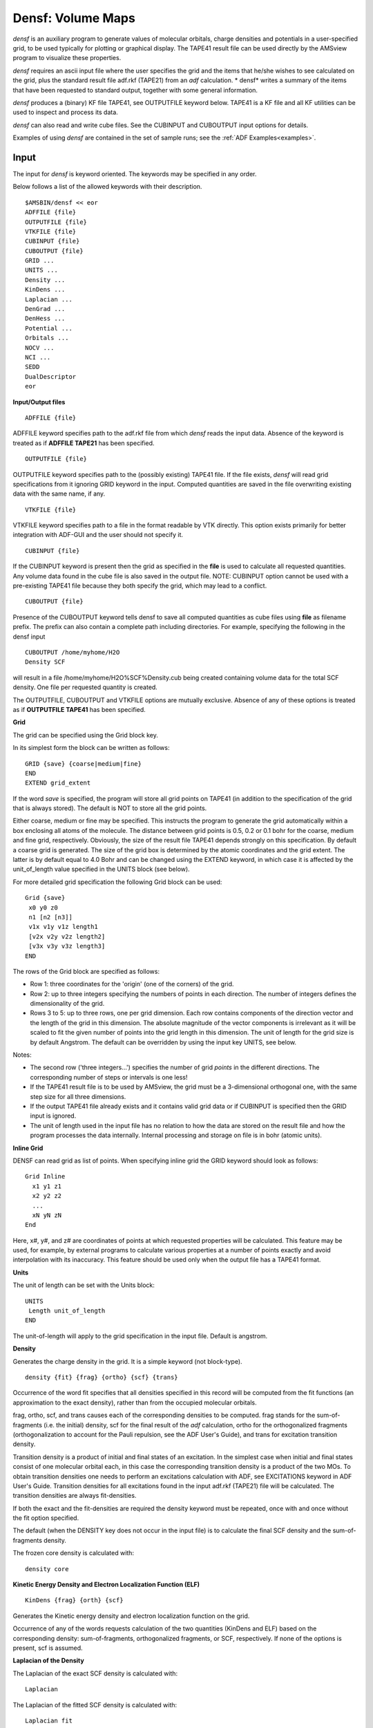 .. index:: densf module 


Densf: Volume Maps
******************

*densf* is an auxiliary program to generate values of molecular orbitals, charge densities and potentials in a user-specified grid, to be used typically for plotting or graphical display. The TAPE41 result file can be used directly by the AMSview program to visualize these properties. 

*densf* requires an ascii input file where the user specifies the grid and the items that he/she wishes to see calculated on the grid, plus the standard result file adf.rkf (TAPE21) from an *adf* calculation. * densf* writes a summary of the items that have been requested to standard output, together with some general information. 

*densf* produces a (binary) KF file TAPE41, see OUTPUTFILE keyword below. TAPE41 is a KF file and all KF utilities can be used to inspect and process its data. 

*densf* can also read and write cube files. See the CUBINPUT and CUBOUTPUT input options for details. 

Examples of using *densf* are contained in the set of sample runs; see the :ref:`ADF Examples<examples>`.


Input
=====

The input for *densf* is keyword oriented. The keywords may be specified in any order.

Below follows a list of the allowed keywords with their description. 

.. _keyscheme densf: 


::

   $AMSBIN/densf << eor
   ADFFILE {file}
   OUTPUTFILE {file}
   VTKFILE {file}
   CUBINPUT {file}
   CUBOUTPUT {file}
   GRID ...
   UNITS ...
   Density ...
   KinDens ...
   Laplacian ...
   DenGrad ...
   DenHess ...
   Potential ...
   Orbitals ...
   NOCV ...
   NCI ...
   SEDD
   DualDescriptor
   eor

**Input/Output files**

::

   ADFFILE {file}

ADFFILE keyword specifies path to the adf.rkf file from which *densf* reads the input data. Absence of the keyword is treated as if **ADFFILE TAPE21** has been specified. 

::

   OUTPUTFILE {file}

OUTPUTFILE keyword specifies path to the (possibly existing) TAPE41 file. If the file exists, *densf* will read grid specifications from it ignoring GRID keyword in the input. Computed quantities are saved in the file overwriting existing data with the same name, if any. 

::

   VTKFILE {file}

VTKFILE keyword specifies path to a file in the format readable by VTK directly. This option exists primarily for better integration with ADF-GUI and the user should not specify it. 

::

   CUBINPUT {file}

If the CUBINPUT keyword is present then the grid as specified in the **file** is used to calculate all requested quantities. Any volume data found in the cube file is also saved in the output file. NOTE: CUBINPUT option cannot be used with a pre-existing TAPE41 file because they both specify the grid, which may lead to a conflict. 

::

   CUBOUTPUT {file}

Presence of the CUBOUTPUT keyword tells densf to save all computed quantities as cube files using **file** as filename prefix. The prefix can also contain a complete path including directories. For example, specifying the following in the densf input 

::

   CUBOUTPUT /home/myhome/H2O
   Density SCF

will result in a file /home/myhome/H2O%SCF%Density.cub being created containing volume data for the total SCF density. One file per requested quantity is created. 

The OUTPUTFILE, CUBOUTPUT and VTKFILE options are mutually exclusive. Absence of any of these options is treated as if **OUTPUTFILE TAPE41** has been specified. 

**Grid**

The grid can be specified using the Grid block key.  

In its simplest form the block can be written as follows: 

::

   GRID {save} {coarse|medium|fine}
   END
   EXTEND grid_extent

If the word *save* is specified, the program will store all grid points on TAPE41 (in addition to the specification of the grid that is always stored). The default is NOT to store all the grid points. 

Either coarse, medium or fine may be specified. This instructs the program to generate the grid automatically within a box enclosing all atoms of the molecule. The distance between grid points is 0.5, 0.2 or 0.1 bohr for the coarse, medium and fine grid, respectively. Obviously, the size of the result file TAPE41 depends strongly on this specification. By default a coarse grid is generated. 
The size of the grid box is determined by the atomic coordinates and the grid extent. The latter is by default equal to 4.0 Bohr and can be changed using the EXTEND keyword, in which case it is affected by the unit_of_length value specified in the UNITS block (see below).

For more detailed grid specification the following Grid block can be used: 

::

   Grid {save}
    x0 y0 z0
    n1 [n2 [n3]]
    v1x v1y v1z length1
    [v2x v2y v2z length2]
    [v3x v3y v3z length3]
   END

The rows of the Grid block are specified as follows: 

+ Row 1: three coordinates for the 'origin' (one of the corners) of the grid.

+ Row 2: up to three integers specifying the numbers of points in each direction. The number of integers defines the dimensionality of the grid.

+ Rows 3 to 5: up to three rows, one per grid dimension. Each row contains components of the direction vector and the length of the grid in this dimension. The absolute magnitude of the vector components is irrelevant as it will be scaled to fit the given number of points into the grid length in this dimension. The unit of length for the grid size is by default Angstrom. The default can be overridden by using the input key UNITS, see below.

Notes:

+ The second row ('three integers...') specifies the number of grid *points* in the different directions. The corresponding number of steps or intervals is one less!

+ If the TAPE41 result file is to be used by AMSview, the grid must be a 3-dimensional orthogonal one, with the same step size for all three dimensions.

+ If the output TAPE41 file already exists and it contains valid grid data or if CUBINPUT is specified then the GRID input is ignored.

+ The unit of length used in the input file has no relation to how the data are stored on the result file and how the program processes the data internally. Internal processing and storage on file is in bohr (atomic units).

**Inline Grid**

DENSF can read grid as list of points. When specifying inline grid the GRID keyword should look as follows: 

::

   Grid Inline
     x1 y1 z1
     x2 y2 z2
     ...
     xN yN zN
   End

Here, x#, y#, and z# are coordinates of points at which requested properties will be calculated. This feature may be used, for example, by external programs to calculate various properties at a number of points exactly and avoid interpolation with its inaccuracy. This feature should be used only when the output file has a TAPE41 format.

**Units**

The unit of length can be set with the Units block:

::

   UNITS
    Length unit_of_length
   END

The unit-of-length will apply to the grid specification in the input file. Default is angstrom. 

**Density**

Generates the charge density in the grid. It is a simple keyword (not block-type). 

::

   density {fit} {frag} {ortho} {scf} {trans}

Occurrence of the word fit specifies that all densities specified in this record will be computed from the fit functions (an approximation to the exact density), rather than from the occupied molecular orbitals. 

frag, ortho, scf, and trans causes each of the corresponding densities to be computed. frag stands for the sum-of-fragments (i.e. the initial) density, scf for the final result of the *adf* calculation, ortho for the orthogonalized fragments (orthogonalization to account for the Pauli repulsion, see the ADF User's Guide), and trans for excitation transition density.

Transition density is a product of initial and final states of an excitation. In the simplest case when initial and final states consist of one molecular orbital each, in this case the corresponding transition density is a product of the two MOs. To obtain transition densities one needs to perform an excitations calculation with ADF, see EXCITATIONS keyword in ADF User's Guide. Transition densities for all excitations found in the input adf.rkf (TAPE21) file will be calculated. The transition densities are always fit-densities. 

If both the exact and the fit-densities are required the density keyword must be repeated, once with and once without the fit option specified. 

The default (when the DENSITY key does not occur in the input file) is to calculate the final SCF density and the sum-of-fragments density. 

The frozen core density is calculated with: 

::

   density core

**Kinetic Energy Density and Electron Localization Function (ELF)**

::

   KinDens {frag} {orth} {scf}

Generates the Kinetic energy density and electron localization function on the grid.

Occurrence of any of the words requests calculation of the two quantities (KinDens and ELF) based on the corresponding density: sum-of-fragments, orthogonalized fragments, or SCF, respectively. If none of the options is present, scf is assumed. 

**Laplacian of the Density**

The Laplacian of the exact SCF density is calculated with: 

::

   Laplacian

The Laplacian of the fitted SCF density is calculated with: 

::

   Laplacian fit

The LAPLACIAN key can occur multiple times. The LAPLACIAN feature is also supported by AMSview. 

**Gradient of the Density**

The gradient of the exact SCF density is calculated with: 

::

   DenGrad

The gradient of the fitted SCF density is calculated with: 

::

   DenGrad fit

The gradient of the frozen core density is calculated with: 

::

   DenGrad core

**Hessian of the Density**

The DENGRAD key can occur multiple times. This feature should be used only when the output file has a TAPE41 format. 

The Hessian of the exact SCF density is calculated with: 

::

   DenHess

The Hessian of the fitted SCF density is calculated with: 

::

   DenHess fit

The Hessian of the frozen core density is calculated with: 

::

   DenHess core

The DENHESS key can occur multiple times. This feature should be used only when the output file has a TAPE41 format. 

**Potential**

Generates the coulomb and/or exchange-correlation potential in the grid. 

::

   potential {coul / XC} {frag} {ortho} {scf}

frag, ortho, and scf are as for the density: at least one must be specified. 

coul and XC specify that the Coulomb potential, respectively the exchange-correlation potential must be computed. Precisely one of these options must be specified in the record. If both potential types are required, another input record with the potential key must be used. 

In the present release the xc option is not yet operational. 

The default (when the POTENTIAL key does not occur in the input) is to calculate the SCF Coulomb potential. 

**Orbitals**

A block type key in which the required molecular orbitals are specified. The key can be repeated in input any number of times; all occurrences are read and applied. 

::

   Orbitals {GRAD} type
    (data)
   END

The argument of the orbitals key (type) must be scf (for the scf orbitals) or loc (for the localized molecular orbitals, see the ADF User's Guide) or generic (see separate section). 

The SCF type can have an optional GRAD specifier which requests calculation of the MO gradients.

In many data records in the ORBITALS block, as noted in the description of these data records, you may specify a HOMOLUMO range. 

A HOMOLUMO range is the following: 

::

     {HOMO{{-}n}} {LUMO{{+}n}}

HOMO: the highest occupied orbital HOMO-n, with n an integer: the highest (n+1) occupied orbitals LUMO: the lowest virtual orbital LUMO+n, with n an integer: the lowest (n+1) virtual orbitals. 

The HOMO part, or the LUMO part, or both must be specified. The integer n with sign is always optional, and the sign is always optional (and has no meaning, it is intended to enhance readability). 

Thus, as an example,

::

      HOMO-1 LUMO+1

means a range of 4 orbitals: the two highest occupied ones, and the two lowest virtuals. 

Each data record in the orbitals block must have either of the following formats: 

the word alpha or beta.
   This specifies that subsequent records refer to spin-alpha or spin-beta orbitals respectively. In a restricted calculation this has no meaning and beta must not be specified. alpha and/or beta may occur any number of times in the orbitals block. All records until the first occurrence of alpha or beta are assumed to refer to spin-alpha orbitals.

label n1, n2, n3, ...
   label is one of the subspecies of the point group symmetry used in the adf calculation and n1 etc. are indices of the molecular orbitals (in that subspecies) that are to be computed. This format is meaningless and must not be used for the loc orbitals type, because localized orbitals do not (necessarily) belong anymore to a particular symmetry 

label HOMOLUMO 
   label is one of the subspecies of the point group symmetry used in the calculation, the orbitals follow from the HOMOLUMO range.

label occ or label virt
   occ specifies all orbitals (in that symmetry representation) up to and including the highest occupied one. virt specifies all orbitals above the highest occupied one. In this context partially occupied orbitals are considered occupied. Note carefully that if in a particular symmetry representation an empty orbital is computed below the highest occupied one in that same representation (excited state), that particular empty one is included in the list of occ. Again, this format is meaningless and must therefore not be used for the loc type of orbitals.

all occ or all virt or all HOMOLUMO
   Specifies for each symmetry representation:

   + all orbitals up to and including the highest occupied one (in that symmetry), or
   + all orbitals above the highest occupied one, or
   + all orbitals defined by the HOMOLUMO range.

   This form is not to be used for the LOC type of orbitals. However, using this for LOC will not result in an error but will be interpreted as identical to the following format.

all
   This format must be used only for the LOC type of orbitals and simply means: all computed localized orbitals (irrespective of occupation numbers).

n1, n2, ...
   a simple list of integer indices. This format must be used only for the loc type of orbitals since no reference is made to any symmetry representation. The indices refer of course to the list of localized orbitals as computed by ADF.


The default value used when the ORBITALS key is not present is: 

::

   Orbitals SCF
    All HOMO-1 LUMO+1
   End

**NOCV**

In ADF2009.01 it is possible to use DENSF to calculate :math:`\epsilon^* \phi^2` values of Natural Orbitals for Chemical Valence (NOCVs). Additional information on NOCVs is available in Ref. [#ref1]_. 

The relevant part of the DENSF input is as follows: 

For spin-unrestricted: 

::

   NOCV
     Alpha
      N1:math:`\alpha`
      N2:math:`\alpha`
      ...
     Beta
      N1:math:`\beta`
      N2:math:`\beta`
      ...
   END

For spin-restricted: 

::

   NOCV
      N1
      N2
      ...
   END

N1, N2, etc. specify sequential numbers of the orbitals for which :math:`\epsilon^* \phi^2` is to be calculated.

*Alpha* and *Beta* specify that the numbers that follow refer to spin :math:`\alpha` and :math:`\beta`, respectively. Both *Alpha* and *Beta* are optional, *Alpha* being assumed if omitted. The NOCV input block must be closed with "END". 

Alternatively, one can specify to calculate all (alpha- or beta-) NOCV's: 

For spin-unrestricted: 

::

   NOCV
     Alpha
      ALL
     Beta
      ALL
   END

For both spin-restricted and spin-unrestricted: 

::

   NOCV
      ALL
   END

The last and probably the most convenient form of the NOCV input blocks lets one to specify an NOCV eigenvalue threshold as a criterion for selecting orbitals: 

For spin-unrestricted: 

::

   NOCV
     Alpha
      THRESH threshold
     Beta
      THRESH threshold
   END

For both spin-restricted and spin-unrestricted: 

::

   NOCV
      THRESH threshold
   END

When this form of the input is used, only those NOCVs will be included whose absolute eigenvalue is equal to or larger than the given *threshold*. 

**NOCV profile**

It is possible to compute an integral profile of the NOCV :math:`\epsilon^* \phi^2` function along a given line. To calculate a single point of the profile the :math:`\epsilon^* \phi^2` is integrated in the plane orthogonal to the profile axis and passing through the point. In addition to the input above used for selecting NOCVs, the following input is required to calculate the profile:

::

   NOCV
      PROFILE
   END
   LINE
      x1 y1 z1
      x2 y2 z2
      delta
   END

The LINE input block is used to define the axis along which the profile will be generated. The (*x1,y1,z1*) point defines the origin of the profile axis and (*x2,y2,z2*) defines the second point of the line and the positive direction. The distance between the point does not matter. The *delta* value is the distance between two point in the profile. All values are given in the units specified in the UNITS input block. The positions of the left- and rightmost profile points depend on coordinates of the atoms and the grid extent value (specified by the EXTEND keyword, see above). 

**Generic orbitals**

There is also a possibility to calculate any orbital as long as it is present in the t21 file in the BAS representation. The input syntax is as follows: 

::

   Orbitals GenBas
    section1%variable1
    section2%variable2
   End

In the example above, each line contains the section and variable name of the orbital  in the input t21 file. The length of the variable should be equal to the number of atomic functions (naos) and it is supposed to contain expansion coefficients of the orbital on the basis of atomic (primitive) functions. 

The calculation results are stored in the output file in sections and variables with exactly the same names as specified in the input. The section and variable names may contain spaces although the leading and training spaces are discarded. 

**NCI**

.. _NCI: 

The areas of non-covalent interactions (NCI), see Refs. [#ref4]_ [#ref5]_, can be recognized by the a low value of the electron density coupled with a low value of RDG (reduced density gradient *s* = 1/2 (3 :math:`\pi`\ :sup:`2` )\ :sup:`-1/3`  \| :math:`\nabla \rho`\| :math:`\rho`\ :sup:`-4/3` ) and a negative (or a small positive) value of the second eigenvalue of the Hessian of the electron density ( :math:`\lambda`\ :sub:`2` ). The regions of significant hydrogen bonding are recognized by strictly negative :math:`\lambda`\ :sub:`2` while in the regions of VdW interactions it may be slightly positive. The relevant DENSF input keyword is: 

::

   NCI {BOTH|FIT} {RHOVDW=*RhoVdW*} {RDG=*Rdg*}

All arguments are optional 

By default, the exact density is used to calculate the NCI properties. If FIT is specified then the fitted density is used to calculate the fields and their names are prepended with "Fit". If BOTH is specified then the NCI properties are calculated using both exact and the fitted density. Again names of the fields calculated from the fitted density start with "Fit" 

The remaining arguments set relevant thresholds (all in atomic units): *RhoVdW*: density threshold for detection of weak interaction regions (default 0.02); *Rdg*: threshold on the reduced density gradient value *s* (default 0.5). A point is considered for NCI only if *s* value is smaller than Rdg. 

DENSF creates three variables per density type (exact or fitted) when NCI is present in the input: *SCF%RDG* (or *SCF%FitRDG*): the reduced density gradient value *s*; *SCF%DenSigned* (or *SCF%FitDenSigned*): the sign(:math:`\lambda`\ :sub:`2` ) :math:`\rho` value for regions where *s* < *Rdg*; *SCF%NCI* (or *SCF%FitNCI*): the NCI flag value, see below; 

If the point is considered for NCI (that is if *s* < *Rdg*), the sign( :math:`\lambda`\ :sub:`2` ) :math:`\rho` value (or :math:`\rho`) is tested against *RhoVdW*. If :math:`\rho` < *RhoVdW* then the NCI value is set to 1 to flag a VdW interaction region. If sign( :math:`\lambda`\ :sub:`2` ) :math:`\rho` < -*RhoVdW* then the NCI value is set to -1 to flag a hydrogen bonding region. In all other cases the NCI value is zero. 

AMSview visualization of NCI: use 'Isosurface:with phase' isosurface of property NCI (at 0.5).
Alternative visualization of NCI: use colored isosurface with isosurface of property RDGforNCI (at 0.5) colored with NCI (range -0.5 to 0.5).
The value of RDGforNCI is the same as RDG (reduced density gradient) except in regions where the density is larger than 0.05, in order to get rid of surfaces around atoms, that one would see if one is using an isosurface of RDG.
One may need a medium or fine grid for best visualization.

**SEDD**

.. _SEDD: 
.. _DORI: 

The single exponential decay detector (SEDD), see Ref. [#ref2]_, extracts information about bonding and localization in atoms, molecules, or molecular assemblies. The practical evaluation of SEDD does not require any explicit information about the orbitals. The only quantity needed is the electron density (calculated or experimental) and its derivatives up to the second order. For the exact equation to be used, and pictures, see Ref. [#ref2]_. 

Specifying SEDD in the input also invokes calculation of the Density Overlap Regions Indicator (DORI) [#ref3]_. The DORI is best visualized as a 0.9 isosurface colored with the sign( :math:`\lambda`\ :sub:`2` ) :math:`\rho` value (see the DenSigned variable from the NCI keyword above).
AMSview visualization of DORI: use colored isosurface with isosurface of property DORI (at 0.9) colored with DenSigned (range -0.02 to 0.02).
One may need a medium or fine grid for best visualization.

**DualDescriptor**

Calculate the dual descriptor (DD) in the frontier molecular orbitals approximations. The DD is essentially a difference between (an average of) the square of the lowest unoccupied and the highest occupied molecular orbitals: :math:`DD = \frac{1}{N_{LUMO}} ( \sum_i^{N_{LUMO}} {\psi^2_i} ) - \frac{1}{N_{HOMO}} ( \sum_j^{N_{HOMO}} {\psi^2_j} )`, where *i* and *j* are indices of orbitals within 10\ :sup:`-3` Hartree of the LUMO and HOMO, respectively. Please note that this method will produce incorrect results for molecules with fractional occupation numbers.

Result: TAPE41
==============

Follows a description of the contents of TAPE41. We start with a brief discussion of the sections. At the end you can find an uncommented list of all variables and sections. Note that some data are only generated when certain keywords are provided. 

**Sections on TAPE41**

**Grid** 

This is a general section. It contains the grid data and some more general info. 

The grid characteristics are stored as: 

+ The 'origin' of the grid.

+ The numbers of points in three independent directions.

+ Three vectors, called 'x-vector', 'y-vector' and 'z-vector'. They are the *steps* in the three independent directions that define the grid.

If the save option was used in input (key grid) also all grid coordinates are stored: for each point three coordinates (xyz), also if only a 2-dimensional or 1-dimensional grid has been generated (a 2D grid does not necessarily lie in the xy-plane). 

*Note that the grid values are now stored in a simpler manner than in previous (prior to 2004) versions of densf, because the 'x values', 'y values', and 'z values' now each have their own, separate sections.* 

The remaining (general) data in this section comprises: 

+ The number of subspecies ('symmetries') for which data such as Molecular Orbitals may be present.

+ The names of the subspecies.

+ A logical with the name 'unrestricted', which flags whether the data pertain to an unrestricted calculation.

+ The total number of grid points.

**SumFrag** 

Contains grid data of the Sum-of-fragments (charge density, coulomb potential, kinetic energy density, ELF, etc.). 

**Ortho** 

Contains similar data for the orthogonalized-fragments. 

**SCF** 

Contains the (spin) density, potential, etc. of the final (scf) solution. 

**Core** 

Contains grid data of the frozen core (charge density, gradients, Hessian). 

**TransDens_L1_L2** 

Contains grid data for electron transition densities. L1 is either SS or ST, and L2 is a symmetry  label for all transitions in the section. Here SS and ST stand for Singlet-Singlet and  Singlet-Triplet, respectively. Variables in each section are Fitdensity_N and Coulpot_N for  the density and Coulomb potential for excitation N within this spin and symmetry. 

**SCF_label** 

'Label' is one of the symmetry subspecies. 

Each such section contains the total number of orbitals in that subspecies (as used in the *adf* calculation), with their occupation numbers and energy eigenvalues. 

In addition it contains the grid-values of the (user-specified subset of) MOs in that subspecies. The variable name corresponding to an orbital is simply its index in the energy-ordered list of all orbitals (in that subspecies): '1', '2', etc. 

In case of spin-orbit coupling spinors are calculated. The label is one of the double group symmetry subspecies, and
the square root of the density of the spinor is calculated with an approximate phase factor.
The full description of the spinor can be found in the section SO_label.

**SO_label** 

'Label' is one of the double group symmetry subspecies. 

The grid-values of the (user-specified subset of) spinors in that subspecies.
A spinor is a two-component complex wave function, which can be described with four real functions: real part alpha, real part beta, imaginary part alpha, and imaginary part beta.
The variable name corresponding to a spinor is its index in the energy-ordered list of all orbitals (in that subspecies), combined with the real alpha part, the real beta part, the imaginary alpha part, or the imaginary beta part: '1_alpha_R', '1_beta_R', '1_alpha_I', '1_beta_I', '2_alpha_R', etc.

**LocOrb** 

Values of the localized orbitals. 

**NOCV** 

Values related to the NOCVs. 

**Profile**

Values related to the NOCV profile. The variables whose name start with "Dif" contain the in-plane integral (in e/Bohr) for the given point on the profile axis. A variable without "Dif" in the name contains the integral (in electrons) of the corresponding "Dif" variable on the (-infinity,x) interval.

**Geometry** 

Some general geometric information: the number of atoms (not counting any dummy atoms that may have been used in the *adf* calculation), their Cartesian coordinates (in bohr) and nuclear charges. 

Note: the *order* of the atoms here is not necessarily identical to the input list of atoms: they are grouped by atom type. 

+ In an unrestricted calculation the section SCF_label is replaced by SCF_label_A and SCF_label_B for the spin-alpha and spin-beta data, respectively, and similarly for LocOrb: LocOrb_A and LocOrb_B.

+ One or more subspecies may not have been used in the *adf* calculation. This happens when the basis set used in that calculation does not contain the necessary functions to span symmetry-adapted combinations of basis functions for that subspecies. In such a case the corresponding section on TAPE41 will not be created by *densf*.

+ If you want to verify the contents of TAPE41, use the *pkf* utility to obtain a survey or *dmpkf* to get a complete ASCII printout.

The information is presented in three columns. In the left-most column, section and variable names are printed, variable names being indented. In the middle column, variable's type and size is given. If the type is omitted, double precision floating point is assumed. The right-most column contains comments, if any.

Note that the name of a section of variable may consist of more than one word and that blanks in such names are significant. Furthermore, they are case-sensitive. Each line below contains the name of only one section or variable. 

::

         NAME           length           Comment
   Grid
     Start_point          (3)
     nr of points x       (one integer)
     nr of points y       (idem)
     nr of points z       (idem)
     total nr of points   (idem)
     x-vector             (3)
     y-vector             (3)
     z-vector             (3)
     nr of symmetries     (one integer)
     labels               (nr of symmetries160 characters)
     unrestricted         (one logical)
   SumFrag
     CoulPot              (total nr of points)
     XCPot_A              (idem)   spin-restricted: XCPot
     XCPOt_B              (idem)
     Density_A            (idem)   spin-restricted: Density
     Density_B            (idem)
     Fitdensity_A         (idem)   spin-restricted: Fitdensity
     Fitdensity_B         (idem)
     Kinetic Energy Density_A (idem)   spin-restricted:
                                       Kinetic Energy Density
     Kinetic Energy Density_B (idem)
     ELF_A                (idem)   spin-restricted: ELF
     ELF_B                (idem)
   Ortho
     Same variables as in SumFrag
   SCF
     Same variables as in SumFrag and Ortho, and:
     DensityLap_A         (idem)   spin-restricted: DensityLap
     DensityLap_B         (idem)
     DensityGradX_A       (idem)   spin-restricted: DensityGradX
     DensityGradX_B       (idem)
     DensityGradY_A       (idem)   spin-restricted: DensityGradY
     DensityGradY_B       (idem)
     DensityGradZ_A       (idem)   spin-restricted: DensityGradZ
     DensityGradZ_B       (idem)
     DensityHessXX_A      (idem)   spin-restricted: DensityHessXX
     DensityHessXX_B      (idem)
     DensityHessXY_A      (idem)   spin-restricted: DensityHessXY
     DensityHessXY_B      (idem)
     DensityHessXZ_A      (idem)   spin-restricted: DensityHessXZ
     DensityHessXZ_B      (idem)
     DensityHessYY_A      (idem)   spin-restricted: DensityHessYY
     DensityHessYY_B      (idem)
     DensityHessYZ_A      (idem)   spin-restricted: DensityHessYZ
     DensityHessYZ_B      (idem)
     DensityHessZZ_A      (idem)   spin-restricted: DensityHessZZ
     DensityHessZZ_B      (idem)
     DenSigned            (idem)   sign( :math:`\lambda`\ :sub:`2` ) :math:`\rho`
     FitDenSigned         (idem)
     RDG                  (idem)   reduced density gradient
     FitRDG               (idem)
     NCI                  (idem)   +/-1 flag for non-covalent interaction regions
     FitNCI               (idem)
     SEDD                 (idem)   single exponential decay detector
     DORI                 (idem)   density overlap regions indicator
   Core
     Density              (total nr. of points)
     DensityGradX         (idem)
     DensityGradY         (idem)
     DensityGradZ         (idem)
     DensityHessXX        (idem)
     DensityHessXY        (idem)
     DensityHessXZ        (idem)
     DensityHessYY        (idem)
     DensityHessYZ        (idem)
     DensityHessZZ        (idem)
   TransDens_L1_L2                    L1: SS or ST; L2 is excitation's symmetry
     Fitdensity_1         (total nr. of points)
     Fitdensity_2         (idem)
     Fitdensity_3         (idem)
     Coulpot_1            (idem)
     Coulpot_2            (idem)
     Coulpot_3            (idem)
   SCF_label_A
        (label is a symmetry subspecies.
         Spin-restricted: SCF_label)
     nr of orbitals       (one integer)
     Occupations          (nr of orbitals)
     Eigenvalues          (idem)
     1                    (total nr of points)
     2                    (idem)
     3                    (idem)
        (as many as there are Molecular Orbitals in that
         symmetry representation for the indicated spin)
   SCF_label_B 
        (only if spin-unrestricted same variable as
         in SCF_label_A)
   SO_label
        (label is a double group symmetry subspecies.)
     1_alpha_R            (total nr of points) real alpha part of the 1st spinor 
     1_beta_R             (idem) real beta part of the 1st spinor
     1_alpha_I            (idem) imaginary alpha part of the 1st spinor
     1_beta_I             (idem) imaginary beta part of the 1st spinor
     2_alpha_R            (idem) real alpha part of the 2nd spinor
     2_beta_R             (idem) real beta part of the 2nd spinor
     2_alpha_I            (idem) imaginary alpha part of the 2nd spinor
     2_beta_I             (idem) imaginary beta part of the 2nd spinor
        (as many as there are spinors in that
         double group symmetry representation)
   LocOrb_A                           if unrestricted, otherwise
                                      LocOrb
     nr of orbitals       (one integer)
     1                    (total nr. of points)
     2                    (idem)
     (etc)
   NOCV
     Dens_A number(occupation number)     (total nr. of points)
     Dens_B number(occupation number)     (idem)
     (etc)
   Profile
     DifDens_A number*(NOCV eigenvalue)   (number of profile points)
     DifDens_B number*(NOCV eigenvalue)   (idem)
     DifSumDens_A number                  (idem)
     DifSumDens_B number                  (idem)
     DifRestSumDensities_A                (idem)
     DifRestSumDensities_B                (idem)
     DifSumBelow_A                        (idem)
     DifSumBelow_B                        (idem)
     Dens_A number*(NOCV eigenvalue)      (idem)
     Dens_B number*(NOCV eigenvalue)      (idem)
     SumDens_A number                     (idem)
     SumDens_B number                     (idem)
     RestSumDensities_A                   (idem)
     RestSumDensities_B                   (idem)
     SumBelow_A                           (idem)
     SumBelow_B                           (idem)
   Geometry
     nnuc                 (one integer)
        (nr of nuclei, omitting dummy atoms)
     xyznuc               (nnuc times 3) 
        (the atoms are not in the same order as in the adf input
         file. Rather they are grouped by atomtype.)
     qtch                 (nnuc)       Atomic charges
   x values
          x values        (total nr. of points)
   y values
          y values        (idem)
   z values
          z values        (idem)


.. only:: html

  .. rubric:: References

.. [#ref1] A.\  Michalak, M. Mitoraj, and T. Ziegler, *Bond Orbitals from Chemical Valence Theory*, `Journal of Physical Chemistry A 112, 1933 (2008) <https://doi.org/10.1021/jp075460u>`__ 

.. [#ref2] P.\  de Silva, J. Korchowiec, T.A. Wesolowski, *Revealing the Bonding Pattern from the Molecular Electron Density Using Single Exponential Decay Detector: An Orbital-Free Alternative to the Electron Localization Function*, `ChemPhysChem 13, 3462 (2012) <https://doi.org/10.1002/cphc.201200500>`__ 

.. [#ref3] P.\  de Silva and C. Corminboeuf, *Simultaneous Visualization of Covalent and Noncovalent Interactions Using Regions of Density Overlap*, `Journal of Chemical Theory and Computation 10, 3745 (2014) <https://doi.org/10.1021/ct500490b>`__

.. [#ref4] E.R. Johnson, S. Keinan, P. Mori-Sánchez, J. Contreras-García A.J. Cohen, and W. Yang, *Revealing Non-Covalent Interactions*, `Journal of the AmericanChemical Society 132, 6498 (2010) <https://doi.org/10.1021/ja100936w>`__

.. [#ref5] J.\  Contreras-García E.R. Johnson, S. Keinan, R. Chaudret, J-P. Piquemal, D.N. Beratan, and W. Yang, *NCIPLOT: A Program for Plotting Noncovalent Interaction Regions*, `Journal of Chemical Theory and Computation 7, 625 (2011) <https://doi.org/10.1021/ct100641a>`__

